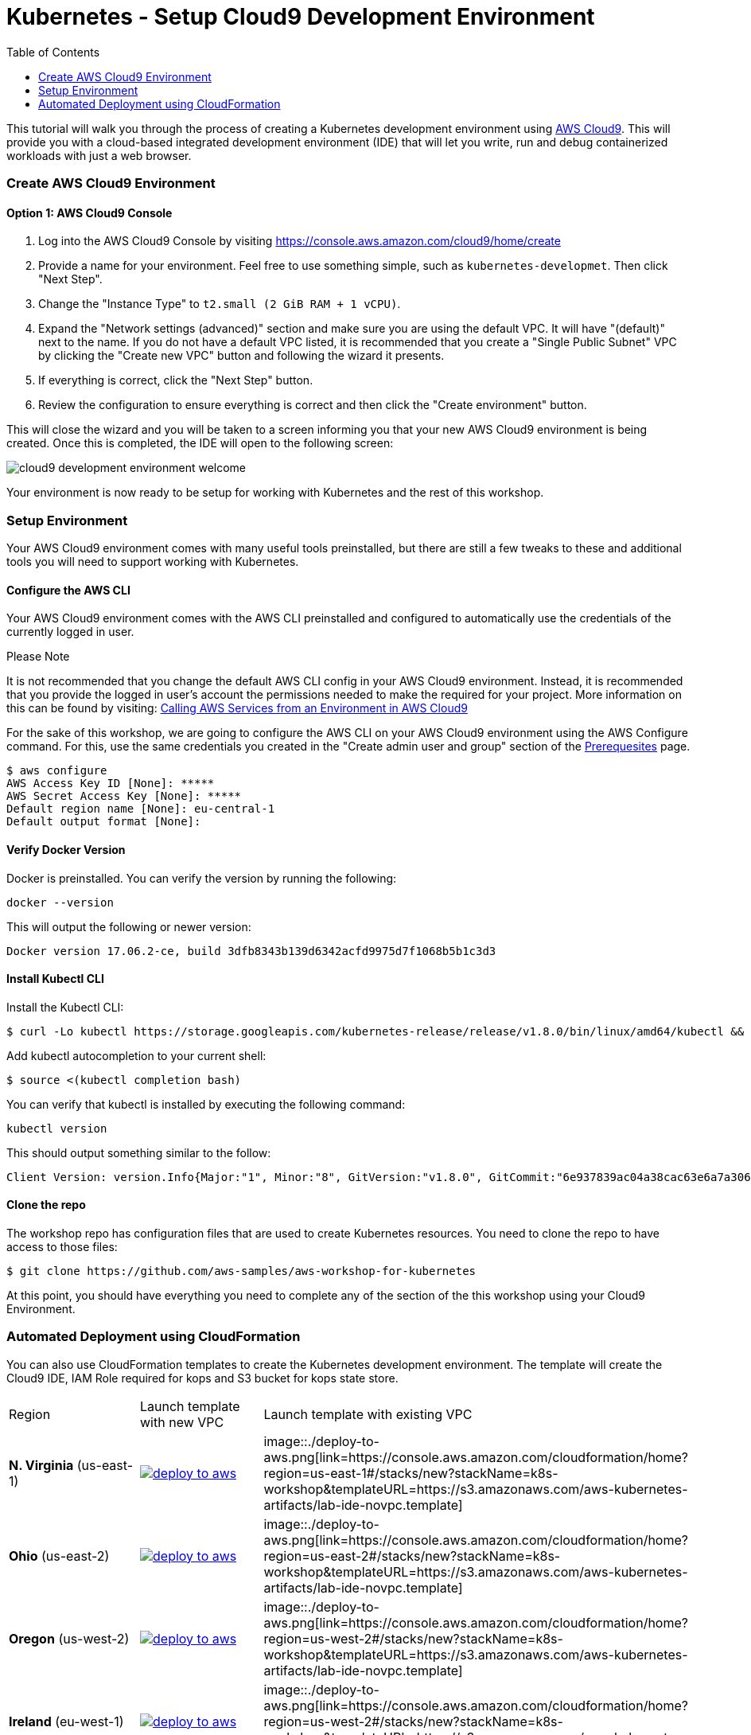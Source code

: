 = Kubernetes - Setup Cloud9 Development Environment
:icons:
:linkcss:
:imagesdir: ../images
:toc:

This tutorial will walk you through the process of creating a Kubernetes development environment using https://aws.amazon.com/cloud9/[AWS Cloud9].  This will provide you with a cloud-based integrated development environment (IDE) that will let you write, run and debug containerized workloads with just a web browser.

=== Create AWS Cloud9 Environment
==== Option 1: AWS Cloud9 Console
1. Log into the AWS Cloud9 Console by visiting https://console.aws.amazon.com/cloud9/home/create

2. Provide a name for your environment.  Feel free to use something simple, such as `kubernetes-developmet`.  Then click "Next Step".


3. Change the "Instance Type" to `t2.small (2 GiB RAM + 1 vCPU)`.

4. Expand the "Network settings (advanced)" section and make sure you are using the default VPC.  It will have "(default)" next to the name.  If you do not have a default VPC listed, it is recommended that you create a "Single Public Subnet" VPC by clicking the "Create new VPC" button and following the wizard it presents.

5. If everything is correct, click the "Next Step" button.

6. Review the configuration to ensure everything is correct and then click the "Create environment" button.

This will close the wizard and you will be taken to a screen informing you that your new AWS Cloud9 environment is being created.  Once this is completed, the IDE will open to the following screen:

image:cloud9-development-environment-welcome.png[]

Your environment is now ready to be setup for working with Kubernetes and the rest of this workshop.

=== Setup Environment

Your AWS Cloud9 environment comes with many useful tools preinstalled, but there are still a few tweaks to these and additional tools you will need to support working with Kubernetes.

==== Configure the AWS CLI

Your AWS Cloud9 environment comes with the AWS CLI preinstalled and configured to automatically use the credentials of the currently logged in user.

.Please Note
*********************
It is not recommended that you change the default AWS CLI config in your AWS Cloud9 environment. Instead, it is recommended that you provide the logged in user's account the permissions needed to make the required for your project.  More information on this can be found by visiting: https://docs.aws.amazon.com/cloud9/latest/user-guide/credentials.html[Calling AWS Services from an Environment in AWS Cloud9]
*********************

For the sake of this workshop, we are going to configure the AWS CLI on your AWS Cloud9 environment using the AWS Configure command.  For this, use the same credentials you created in the "Create admin user and group" section of the https://github.com/aws-samples/aws-workshop-for-kubernetes/blob/master/prereqs.adoc[Prerequesites] page.

  $ aws configure
  AWS Access Key ID [None]: *****
  AWS Secret Access Key [None]: *****
  Default region name [None]: eu-central-1
  Default output format [None]:


==== Verify Docker Version

Docker is preinstalled.  You can verify the version by running the following:

  docker --version

This will output the following or newer version:

  Docker version 17.06.2-ce, build 3dfb8343b139d6342acfd9975d7f1068b5b1c3d3

==== Install Kubectl CLI

Install the Kubectl CLI:

    $ curl -Lo kubectl https://storage.googleapis.com/kubernetes-release/release/v1.8.0/bin/linux/amd64/kubectl && chmod +x kubectl && sudo mv kubectl /usr/local/bin/

Add kubectl autocompletion to your current shell:

    $ source <(kubectl completion bash)

You can verify that kubectl is installed by executing the following command:

  kubectl version

This should output something similar to the follow:

  Client Version: version.Info{Major:"1", Minor:"8", GitVersion:"v1.8.0", GitCommit:"6e937839ac04a38cac63e6a7a306c5d035fe7b0a", GitTreeState:"clean", BuildDate:"2017-09-28T22:57:57Z", GoVersion:"go1.8.3", Compiler:"gc", Platform:"linux/amd64"}

==== Clone the repo

The workshop repo has configuration files that are used to create Kubernetes resources.  You need to clone the repo to have access to those files:

  $ git clone https://github.com/aws-samples/aws-workshop-for-kubernetes

At this point, you should have everything you need to complete any of the section of the this workshop using your Cloud9 Environment.

=== Automated Deployment using CloudFormation

You can also use CloudFormation templates to create the Kubernetes development environment. The template will create the Cloud9 IDE, IAM Role required for kops and S3 bucket for kops state store.

|===

|Region | Launch template with new VPC | Launch template with existing VPC
| *N. Virginia* (us-east-1)
a| image::./deploy-to-aws.png[link=https://console.aws.amazon.com/cloudformation/home?region=us-east-1#/stacks/new?stackName=k8s-workshop&templateURL=https://s3.amazonaws.com/aws-kubernetes-artifacts/lab-ide-vpc.template]
b| image::./deploy-to-aws.png[link=https://console.aws.amazon.com/cloudformation/home?region=us-east-1#/stacks/new?stackName=k8s-workshop&templateURL=https://s3.amazonaws.com/aws-kubernetes-artifacts/lab-ide-novpc.template]

| *Ohio* (us-east-2)
a| image::./deploy-to-aws.png[link=https://console.aws.amazon.com/cloudformation/home?region=us-east-2#/stacks/new?stackName=k8s-workshop&templateURL=https://s3.amazonaws.com/aws-kubernetes-artifacts/lab-ide-vpc.template]
b| image::./deploy-to-aws.png[link=https://console.aws.amazon.com/cloudformation/home?region=us-east-2#/stacks/new?stackName=k8s-workshop&templateURL=https://s3.amazonaws.com/aws-kubernetes-artifacts/lab-ide-novpc.template]

| *Oregon* (us-west-2)
a| image::./deploy-to-aws.png[link=https://console.aws.amazon.com/cloudformation/home?region=us-west-2#/stacks/new?stackName=k8s-workshop&templateURL=https://s3.amazonaws.com/aws-kubernetes-artifacts/lab-ide-vpc.template]
b| image::./deploy-to-aws.png[link=https://console.aws.amazon.com/cloudformation/home?region=us-west-2#/stacks/new?stackName=k8s-workshop&templateURL=https://s3.amazonaws.com/aws-kubernetes-artifacts/lab-ide-novpc.template]

| *Ireland* (eu-west-1)
a| image::./deploy-to-aws.png[link=https://console.aws.amazon.com/cloudformation/home?region=eu-west-1#/stacks/new?stackName=k8s-workshop&templateURL=https://s3.amazonaws.com/aws-kubernetes-artifacts/lab-ide-vpc.template]
b| image::./deploy-to-aws.png[link=https://console.aws.amazon.com/cloudformation/home?region=us-west-2#/stacks/new?stackName=k8s-workshop&templateURL=https://s3.amazonaws.com/aws-kubernetes-artifacts/lab-ide-novpc.template]

| *Frankfurt* (eu-central-1)
a| image::./deploy-to-aws.png[link=https://console.aws.amazon.com/cloudformation/home?region=eu-central-1#/stacks/new?stackName=k8s-workshop&templateURL=https://s3.amazonaws.com/aws-kubernetes-artifacts/lab-ide-vpc.template]
b| image::./deploy-to-aws.png[link=https://console.aws.amazon.com/cloudformation/home?region=us-west-2#/stacks/new?stackName=k8s-workshop&templateURL=https://s3.amazonaws.com/aws-kubernetes-artifacts/lab-ide-novpc.template]

| *Singapore* (ap-southeast-1)
a| image::./deploy-to-aws.png[link=https://console.aws.amazon.com/cloudformation/home?region=ap-southeast-1#/stacks/new?stackName=k8s-workshop&templateURL=https://s3.amazonaws.com/aws-kubernetes-artifacts/lab-ide-vpc.template]
b| image::./deploy-to-aws.png[link=https://console.aws.amazon.com/cloudformation/home?region=us-west-2#/stacks/new?stackName=k8s-workshop&templateURL=https://s3.amazonaws.com/aws-kubernetes-artifacts/lab-ide-novpc.template]

| *Sydney* (ap-southeast-2)
a| image::./deploy-to-aws.png[link=https://console.aws.amazon.com/cloudformation/home?region=ap-southeast-2#/stacks/new?stackName=k8s-workshop&templateURL=https://s3.amazonaws.com/aws-kubernetes-artifacts/lab-ide-vpc.template]
b| image::./deploy-to-aws.png[link=https://console.aws.amazon.com/cloudformation/home?region=us-west-2#/stacks/new?stackName=k8s-workshop&templateURL=https://s3.amazonaws.com/aws-kubernetes-artifacts/lab-ide-novpc.template]

| *Tokyo* (ap-northeast-1)
a| image::./deploy-to-aws.png[link=https://console.aws.amazon.com/cloudformation/home?region=ap-northeast-1#/stacks/new?stackName=k8s-workshop&templateURL=https://s3.amazonaws.com/aws-kubernetes-artifacts/lab-ide-vpc.template]
b| image::./deploy-to-aws.png[link=https://console.aws.amazon.com/cloudformation/home?region=us-west-2#/stacks/new?stackName=k8s-workshop&templateURL=https://s3.amazonaws.com/aws-kubernetes-artifacts/lab-ide-novpc.template]

|===

To open Cloud9 IDE environment, click on Output tab in CloudFormation and click the cloud9 URL or copy and paste the URL into your browser

https://console.aws.amazon.com/cloud9/ide/<EnvironmentId>
----
==== Build script

After Cloud9 is ready, download the build script which will prepare your IDE for running tutorials in this workshop. The build script will install following AutomaticStopTimeMinutes

- jq
- kubectl
- kops
- configures AWS CLI and stores variables in bash_profile (for ex: AWS_AVAILABILITY_ZONES, KOPS_STATE_STORE etc)

    aws s3 cp https://s3.amazonaws.com/aws-kubernetes-artifacts/lab-ide-build.sh
    chmod +x lab-ide-build.sh
    . ./lab-ide-build.sh


=== Workshop cleanup

==== Delete kubernetes cluster using kops

==== Delete CloudFormation templates

====
